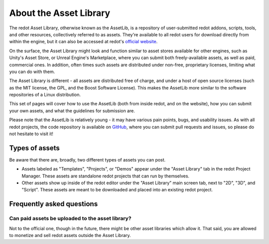 .. _doc_what_is_assetlib:

About the Asset Library
=======================

The redot Asset Library, otherwise known as the AssetLib, is a repository of
user-submitted redot addons, scripts, tools, and other resources, collectively referred
to as assets. They're available to all redot users for download directly from within the
engine, but it can also be accessed at redot's `official website <https://redotengine.org/asset-library/asset>`_.

On the surface, the Asset Library might look and function similar to asset
stores available for other engines, such as Unity's Asset Store, or Unreal
Engine's Marketplace, where you can submit both freely-available assets, as well
as paid, commercial ones. In addition, often times such assets are distributed
under non-free, proprietary licenses, limiting what you can do with them.

The Asset Library is different - all assets are distributed free of charge, and under
a host of open source licenses (such as the MIT license, the GPL, and the Boost Software License).
This makes the AssetLib more similar to the software repositories of a Linux distribution.

This set of pages will cover how to use the AssetLib (both from inside redot, and on the
website), how you can submit your own assets, and what the guidelines for submission are.

Please note that the AssetLib is relatively young - it may have various pain points, bugs,
and usability issues. As with all redot projects, the code repository is available on `GitHub <https://github.com/redotengine/redot-asset-library>`_,
where you can submit pull requests and issues, so please do not hesitate to visit it!

Types of assets
---------------

Be aware that there are, broadly, two different types of assets you can post.

* Assets labeled as "Templates", "Projects", or "Demos" appear under
  the "Asset Library" tab in the redot Project Manager. These assets are
  standalone redot projects that can run by themselves.

* Other assets show up inside of the redot editor under the "Asset Library"
  main screen tab, next to "2D", "3D", and "Script". These assets are
  meant to be downloaded and placed into an existing redot project.

Frequently asked questions
--------------------------

Can paid assets be uploaded to the asset library?
~~~~~~~~~~~~~~~~~~~~~~~~~~~~~~~~~~~~~~~~~~~~~~~~~

Not to the official one, though in the future, there might be other asset
libraries which allow it.
That said, you are allowed to monetize and sell redot assets outside the
Asset Library.
